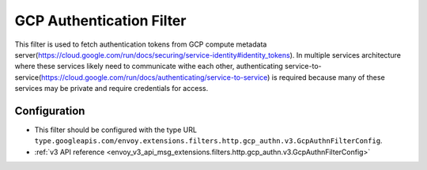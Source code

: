 .. _config_http_filters_gcp_authn:

GCP Authentication Filter
=========================
This filter is used to fetch authentication tokens from GCP compute metadata server(https://cloud.google.com/run/docs/securing/service-identity#identity_tokens).
In multiple services architecture where these services likely need to communicate withe each other, authenticating service-to-service(https://cloud.google.com/run/docs/authenticating/service-to-service) is required because many of these services may be private and require credentials for access.

Configuration
-------------
* This filter should be configured with the type URL ``type.googleapis.com/envoy.extensions.filters.http.gcp_authn.v3.GcpAuthnFilterConfig``.
* :ref:`v3 API reference <envoy_v3_api_msg_extensions.filters.http.gcp_authn.v3.GcpAuthnFilterConfig>`
